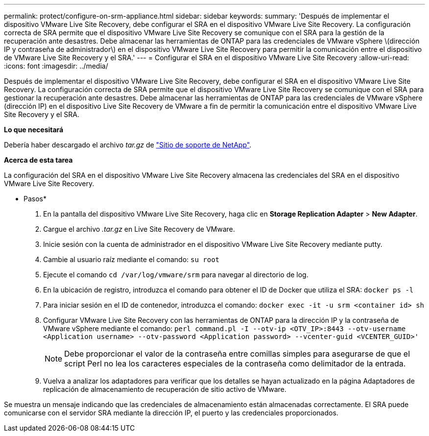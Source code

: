 ---
permalink: protect/configure-on-srm-appliance.html 
sidebar: sidebar 
keywords:  
summary: 'Después de implementar el dispositivo VMware Live Site Recovery, debe configurar el SRA en el dispositivo VMware Live Site Recovery. La configuración correcta de SRA permite que el dispositivo VMware Live Site Recovery se comunique con el SRA para la gestión de la recuperación ante desastres. Debe almacenar las herramientas de ONTAP para las credenciales de VMware vSphere \(dirección IP y contraseña de administrador\) en el dispositivo VMware Live Site Recovery para permitir la comunicación entre el dispositivo de VMware Live Site Recovery y el SRA.' 
---
= Configurar el SRA en el dispositivo VMware Live Site Recovery
:allow-uri-read: 
:icons: font
:imagesdir: ../media/


[role="lead"]
Después de implementar el dispositivo VMware Live Site Recovery, debe configurar el SRA en el dispositivo VMware Live Site Recovery. La configuración correcta de SRA permite que el dispositivo VMware Live Site Recovery se comunique con el SRA para gestionar la recuperación ante desastres. Debe almacenar las herramientas de ONTAP para las credenciales de VMware vSphere (dirección IP) en el dispositivo Live Site Recovery de VMware a fin de permitir la comunicación entre el dispositivo VMware Live Site Recovery y el SRA.

*Lo que necesitará*

Debería haber descargado el archivo _tar.gz_ de https://mysupport.netapp.com/site/products/all/details/otv/downloads-tab["Sitio de soporte de NetApp"].

*Acerca de esta tarea*

La configuración del SRA en el dispositivo VMware Live Site Recovery almacena las credenciales del SRA en el dispositivo VMware Live Site Recovery.

* Pasos*

. En la pantalla del dispositivo VMware Live Site Recovery, haga clic en *Storage Replication Adapter* > *New Adapter*.
. Cargue el archivo _.tar.gz_ en Live Site Recovery de VMware.
. Inicie sesión con la cuenta de administrador en el dispositivo VMware Live Site Recovery mediante putty.
. Cambie al usuario raíz mediante el comando: `su root`
. Ejecute el comando `cd /var/log/vmware/srm` para navegar al directorio de log.
. En la ubicación de registro, introduzca el comando para obtener el ID de Docker que utiliza el SRA: `docker ps -l`
. Para iniciar sesión en el ID de contenedor, introduzca el comando: `docker exec -it -u srm <container id> sh`
. Configurar VMware Live Site Recovery con las herramientas de ONTAP para la dirección IP y la contraseña de VMware vSphere mediante el comando: `perl command.pl -I --otv-ip <OTV_IP>:8443 --otv-username <Application username> --otv-password <Application password> --vcenter-guid <VCENTER_GUID>'`
+

NOTE: Debe proporcionar el valor de la contraseña entre comillas simples para asegurarse de que el script Perl no lea los caracteres especiales de la contraseña como delimitador de la entrada.

. Vuelva a analizar los adaptadores para verificar que los detalles se hayan actualizado en la página Adaptadores de replicación de almacenamiento de recuperación de sitio activo de VMware.


Se muestra un mensaje indicando que las credenciales de almacenamiento están almacenadas correctamente. El SRA puede comunicarse con el servidor SRA mediante la dirección IP, el puerto y las credenciales proporcionados.
